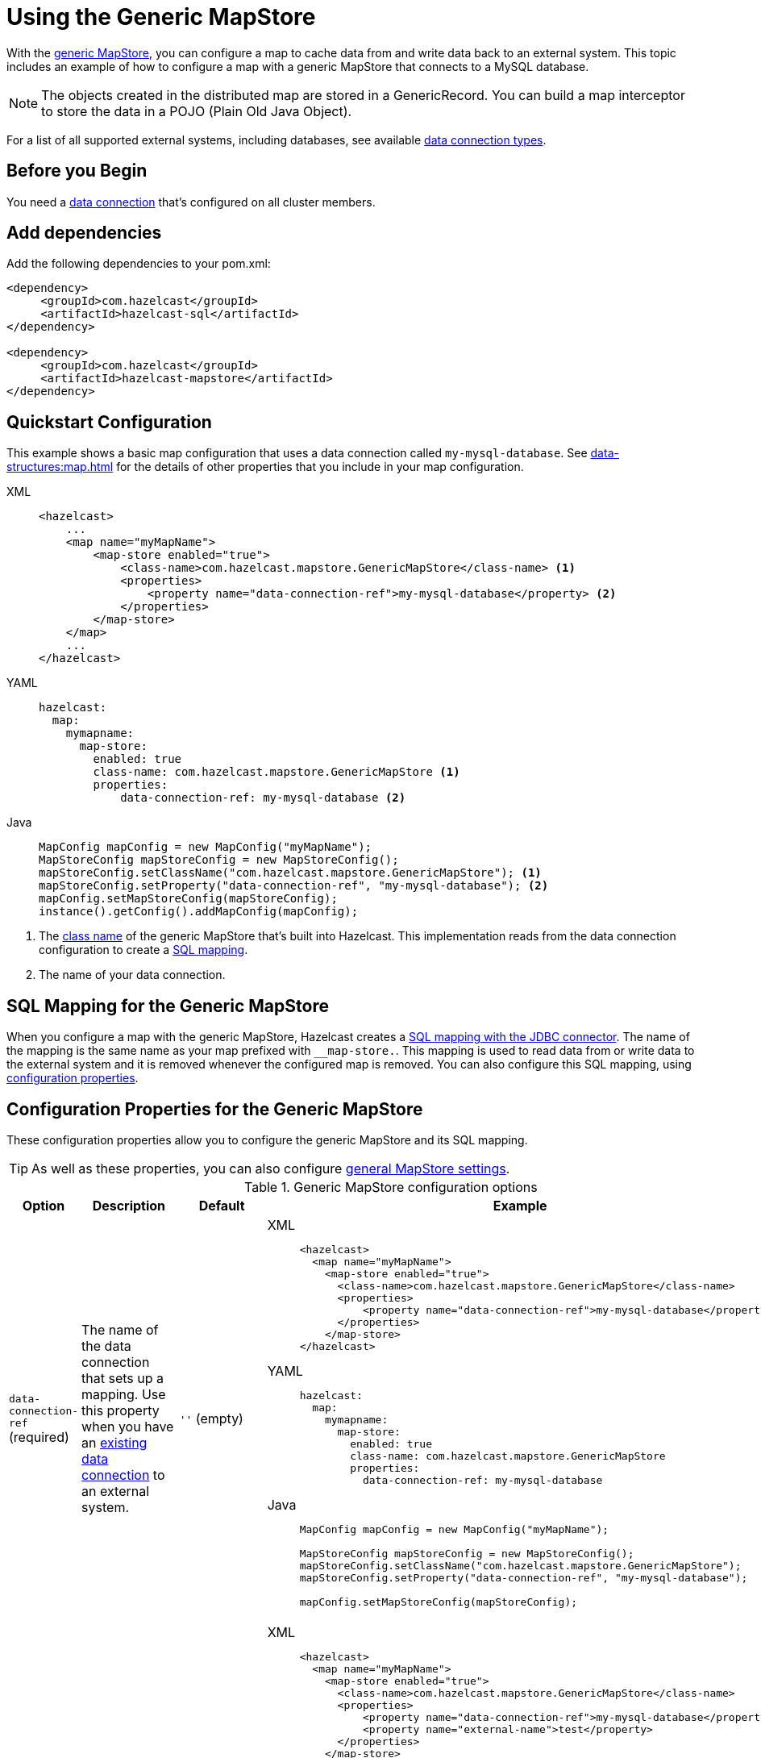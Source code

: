 = Using the Generic MapStore
:description: With the xref:working-with-external-data.adoc#options[generic MapStore], you can configure a map to cache data from and write data back to an external system. This topic includes an example of how to configure a map with a generic MapStore that connects to a MySQL database.
:page-beta: false

{description}

NOTE: The objects created in the distributed map are stored in a GenericRecord. You can build a map interceptor to store the data in a POJO (Plain Old Java Object).

For a list of all supported external systems, including databases, see available xref:external-data-stores:external-data-stores.adoc#connectors[data connection types].

== Before you Begin

You need a xref:external-data-stores:external-data-stores.adoc[data connection] that's configured on all cluster members.

== Add dependencies

Add the following dependencies to your pom.xml:

[source,xml]
----
<dependency>
     <groupId>com.hazelcast</groupId>
     <artifactId>hazelcast-sql</artifactId>
</dependency>

<dependency>
     <groupId>com.hazelcast</groupId>
     <artifactId>hazelcast-mapstore</artifactId>
</dependency>
----

== Quickstart Configuration

This example shows a basic map configuration that uses a data connection called `my-mysql-database`. See xref:data-structures:map.adoc[] for the details of other properties that you include in your map configuration.

[tabs] 
==== 
XML:: 
+ 
-- 
[source,xml]
----
<hazelcast>
    ...
    <map name="myMapName">
        <map-store enabled="true">
            <class-name>com.hazelcast.mapstore.GenericMapStore</class-name> <1>
            <properties>
                <property name="data-connection-ref">my-mysql-database</property> <2>
            </properties>
        </map-store>
    </map>
    ...
</hazelcast>
----
--

YAML::
+
--
[source,yaml]
----
hazelcast:
  map:
    mymapname:
      map-store:
        enabled: true
        class-name: com.hazelcast.mapstore.GenericMapStore <1>
        properties:
            data-connection-ref: my-mysql-database <2>
----
--
Java::
+
--
[source,java]
----
MapConfig mapConfig = new MapConfig("myMapName");
MapStoreConfig mapStoreConfig = new MapStoreConfig();
mapStoreConfig.setClassName("com.hazelcast.mapstore.GenericMapStore"); <1>
mapStoreConfig.setProperty("data-connection-ref", "my-mysql-database"); <2>
mapConfig.setMapStoreConfig(mapStoreConfig);
instance().getConfig().addMapConfig(mapConfig);
----
--
====

<1> The xref:configuration-guide.adoc#class-name[class name] of the generic MapStore that's built into Hazelcast. This implementation reads from the data connection configuration to create a <<mapping, SQL mapping>>.
<2> The name of your data connection.

[[mapping]]
== SQL Mapping for the Generic MapStore

When you configure a map with the generic MapStore, Hazelcast creates a xref:sql:mapping-to-jdbc.adoc[SQL mapping with the JDBC connector]. The name of the mapping is the same name as your map prefixed with `__map-store.`. This mapping is used to read data from or write data to the external system and it is removed whenever the configured map is removed. You can also configure this SQL mapping, using <<data-connection-ref, configuration properties>>.

== Configuration Properties for the Generic MapStore

These configuration properties allow you to configure the generic MapStore and its SQL mapping.

TIP: As well as these properties, you can also configure xref:configuration-guide.adoc[general MapStore settings].

.Generic MapStore configuration options
[cols="1a,1a,1m,2a",options="header"]
|===
|Option|Description|Default|Example

|[[data-connection-ref]]`data-connection-ref` (required)
|The name of the data connection that sets up a mapping. Use this property when you have an xref:external-data-stores:external-data-stores.adoc[existing data connection] to an external system.

a|`''` (empty)
|

[tabs] 
==== 
XML:: 
+ 
--
[source,xml]
----
<hazelcast>
  <map name="myMapName">
    <map-store enabled="true">
      <class-name>com.hazelcast.mapstore.GenericMapStore</class-name>
      <properties>
          <property name="data-connection-ref">my-mysql-database</property>
      </properties>
    </map-store>
</hazelcast>
----
--
YAML:: 
+ 
--
[source,yaml]
----
hazelcast:
  map:
    mymapname:
      map-store:
        enabled: true
        class-name: com.hazelcast.mapstore.GenericMapStore
        properties:
          data-connection-ref: my-mysql-database
----
--
Java:: 
+ 
--
[source,java]
----
MapConfig mapConfig = new MapConfig("myMapName");

MapStoreConfig mapStoreConfig = new MapStoreConfig();
mapStoreConfig.setClassName("com.hazelcast.mapstore.GenericMapStore");
mapStoreConfig.setProperty("data-connection-ref", "my-mysql-database");

mapConfig.setMapStoreConfig(mapStoreConfig);
----
--
====

|[[external-name]]`external-name`
|External name of the data (e.g. table or collection) to read from.

a|The name of the map.
|

[tabs] 
==== 
XML:: 
+ 
--
[source,xml]
----
<hazelcast>
  <map name="myMapName">
    <map-store enabled="true">
      <class-name>com.hazelcast.mapstore.GenericMapStore</class-name>
      <properties>
          <property name="data-connection-ref">my-mysql-database</property>
          <property name="external-name">test</property>
      </properties>
    </map-store>
</hazelcast>
----
--
YAML:: 
+ 
--
[source,yaml]
----
hazelcast:
  map:
    mymapname:
      map-store:
        enabled: true
        class-name: com.hazelcast.mapstore.GenericMapStore
        properties:
            data-connection-ref: my-mysql-database
            external-name: test
----
--
Java:: 
+ 
--
[source,java]
----
MapConfig mapConfig = new MapConfig("myMapName");

MapStoreConfig mapStoreConfig = new MapStoreConfig();
mapStoreConfig.setClassName("com.hazelcast.mapstore.GenericMapStore");
mapStoreConfig.setProperty("data-connection-ref", "my-mysql-database");
mapStoreConfig.setProperty("external-name", "test");

mapConfig.setMapStoreConfig(mapStoreConfig);
----
--
====

|[[mapping-type]]`mapping-type`
|SQL connector to use for the mapping.

a|The SQL connector is derived from the data connection in the configuration.
|

[tabs] 
==== 
XML:: 
+ 
--
[source,xml]
----
<hazelcast>
  <map name="myMapName">
    <map-store enabled="true">
      <class-name>com.hazelcast.mapstore.GenericMapStore</class-name>
      <properties>
          <property name="data-connection-ref">my-mysql-database</property>
          <property name="mapping-type">JDBC</property>
      </properties>
    </map-store>
</hazelcast>
----
--
YAML:: 
+ 
--
[source,yaml]
----
hazelcast:
  map:
    mymapname:
      map-store:
        enabled: true
        class-name: com.hazelcast.mapstore.GenericMapStore
        properties:
            data-connection-ref: my-mysql-database
            mapping-type: JDBC
----
--
Java:: 
+ 
--
[source,java]
----
MapConfig mapConfig = new MapConfig("myMapName");

MapStoreConfig mapStoreConfig = new MapStoreConfig();
mapStoreConfig.setClassName("com.hazelcast.mapstore.GenericMapStore");
mapStoreConfig.setProperty("data-connection-ref", "my-mysql-database");
mapStoreConfig.setProperty("mapping-type", "JDBC");

mapConfig.setMapStoreConfig(mapStoreConfig);
----
--
====

|[[id-column]]`id-column`
|Name of the column that contains the primary key. Do not specify a column without a unique key constraint as the id-column.

|id
|

[tabs] 
==== 
XML:: 
+ 
--
[source,xml]
----
<hazelcast>
  <map name="myMapName">
    <map-store enabled="true">
      <class-name>com.hazelcast.mapstore.GenericMapStore</class-name>
      <properties>
          <property name="data-connection-ref">my-mysql-database</property>
          <property name="id-column">id</property>
      </properties>
    </map-store>
</hazelcast>
----
--
YAML:: 
+ 
--
[source,yaml]
----
hazelcast:
  map:
    mymapname:
      map-store:
        enabled: true
        class-name: com.hazelcast.mapstore.GenericMapStore
        properties:
            data-connection-ref: my-mysql-database
            id-column: id
----
--
Java:: 
+ 
--
[source,java]
----
MapConfig mapConfig = new MapConfig("myMapName");

MapStoreConfig mapStoreConfig = new MapStoreConfig();
mapStoreConfig.setClassName("com.hazelcast.mapstore.GenericMapStore");
mapStoreConfig.setProperty("data-connection-ref", "my-mysql-database");
mapStoreConfig.setProperty("id-column", "id");

mapConfig.setMapStoreConfig(mapStoreConfig);
----
--
====

|[[columns]]`columns`
|Names of the columns to map. This value must include a subset of columns in
the table. Missing columns must have a default value defined.

|
|

[tabs] 
==== 
XML:: 
+ 
--
[source,xml]
----
<hazelcast>
  <map name="myMapName">
    <map-store enabled="true">
      <class-name>com.hazelcast.mapstore.GenericMapStore</class-name>
      <properties>
          <property name="data-connection-ref">my-mysql-database</property>
          <property name="columns">name</property>
      </properties>
    </map-store>
</hazelcast>
----
--
YAML:: 
+ 
--
[source,yaml]
----
hazelcast:
  map:
    mymapname:
      map-store:
        enabled: true
        class-name: com.hazelcast.mapstore.GenericMapStore
        properties:
            data-connection-ref: my-mysql-database
            columns: name
----
--
Java:: 
+ 
--
[source,java]
----
MapConfig mapConfig = new MapConfig("myMapName");

MapStoreConfig mapStoreConfig = new MapStoreConfig();
mapStoreConfig.setClassName("com.hazelcast.mapstore.GenericMapStore");
mapStoreConfig.setProperty("data-connection-ref", "my-mysql-database");
mapStoreConfig.setProperty("columns", "name");

mapConfig.setMapStoreConfig(mapStoreConfig);
----
--
====

|[[columns]]`type-name`
|The type name of the compact GenericRecord. Use this property to map your record to an existing domain class.

|
The name of the map.
|

[tabs]
====
XML::
+
--
[source,xml]
----
<hazelcast>
  <map name="myMapName">
    <map-store enabled="true">
      <class-name>com.hazelcast.mapstore.GenericMapStore</class-name>
      <properties>
          <property name="data-connection-ref">my-mysql-database</property>
          <property name="type-name">org.example.Person</property>
      </properties>
    </map-store>
</hazelcast>
----
--
YAML::
+
--
[source,yaml]
----
hazelcast:
  map:
    mymapname:
      map-store:
        enabled: true
        class-name: com.hazelcast.mapstore.GenericMapStore
        properties:
            data-connection-ref: my-mysql-database
            type-name: org.example.Person
----
--
Java::
+
--
[source,java]
----
MapConfig mapConfig = new MapConfig("myMapName");

MapStoreConfig mapStoreConfig = new MapStoreConfig();
mapStoreConfig.setClassName("com.hazelcast.mapstore.GenericMapStore");
mapStoreConfig.setProperty("data-connection-ref", "my-mysql-database");
mapStoreConfig.setProperty("type-name", "org.example.Person");

mapConfig.setMapStoreConfig(mapStoreConfig);
----
--
====

|===

== Supported backends

GenericMapStore needs a SQL Connector that supports `SELECT`, `UPDATE`, `SINK INTO` and `DELETE` statements.

Officially supported connectors:

- MySQL, PostgreSQL, Microsoft SQL Server, Oracle (it uses JDBC SQL Connector).
- MongoDB (make sure you have `hazelcast-jet-mongodb` artifact included on the classpath).

== Related Resources

- To monitor MapStores for each loaded entry, use the `EntryLoadedListener` interface. See the xref:events:object-events.adoc#listening-for-map-events[Listening for Map Events section] to learn how you can catch entry-based events.

- xref:mapstore-triggers.adoc[].

== Next Steps

See the MapStore xref:configuration-guide.adoc[configuration guide] for details about configuration options, including caching behaviors.
